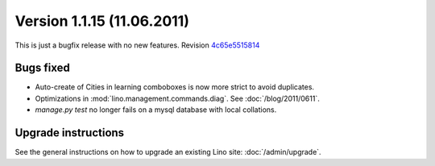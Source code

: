 Version 1.1.15 (11.06.2011)
===========================

This is just a bugfix release with no new features.
Revision `4c65e5515814 <http://code.google.com/p/lino/source/detail?r=4c65e55158144ab0977774e0d1c7c5a15a02112b>`_

Bugs fixed
----------

- Auto-create of Cities in learning comboboxes is now more strict to 
  avoid duplicates.

- Optimizations in :mod:`lino.management.commands.diag`.
  See :doc:`/blog/2011/0611`.
  
- `manage.py test` no longer fails on a mysql database with local collations.


Upgrade instructions
--------------------

See the general instructions on how to upgrade an existing 
Lino site: :doc:`/admin/upgrade`.

